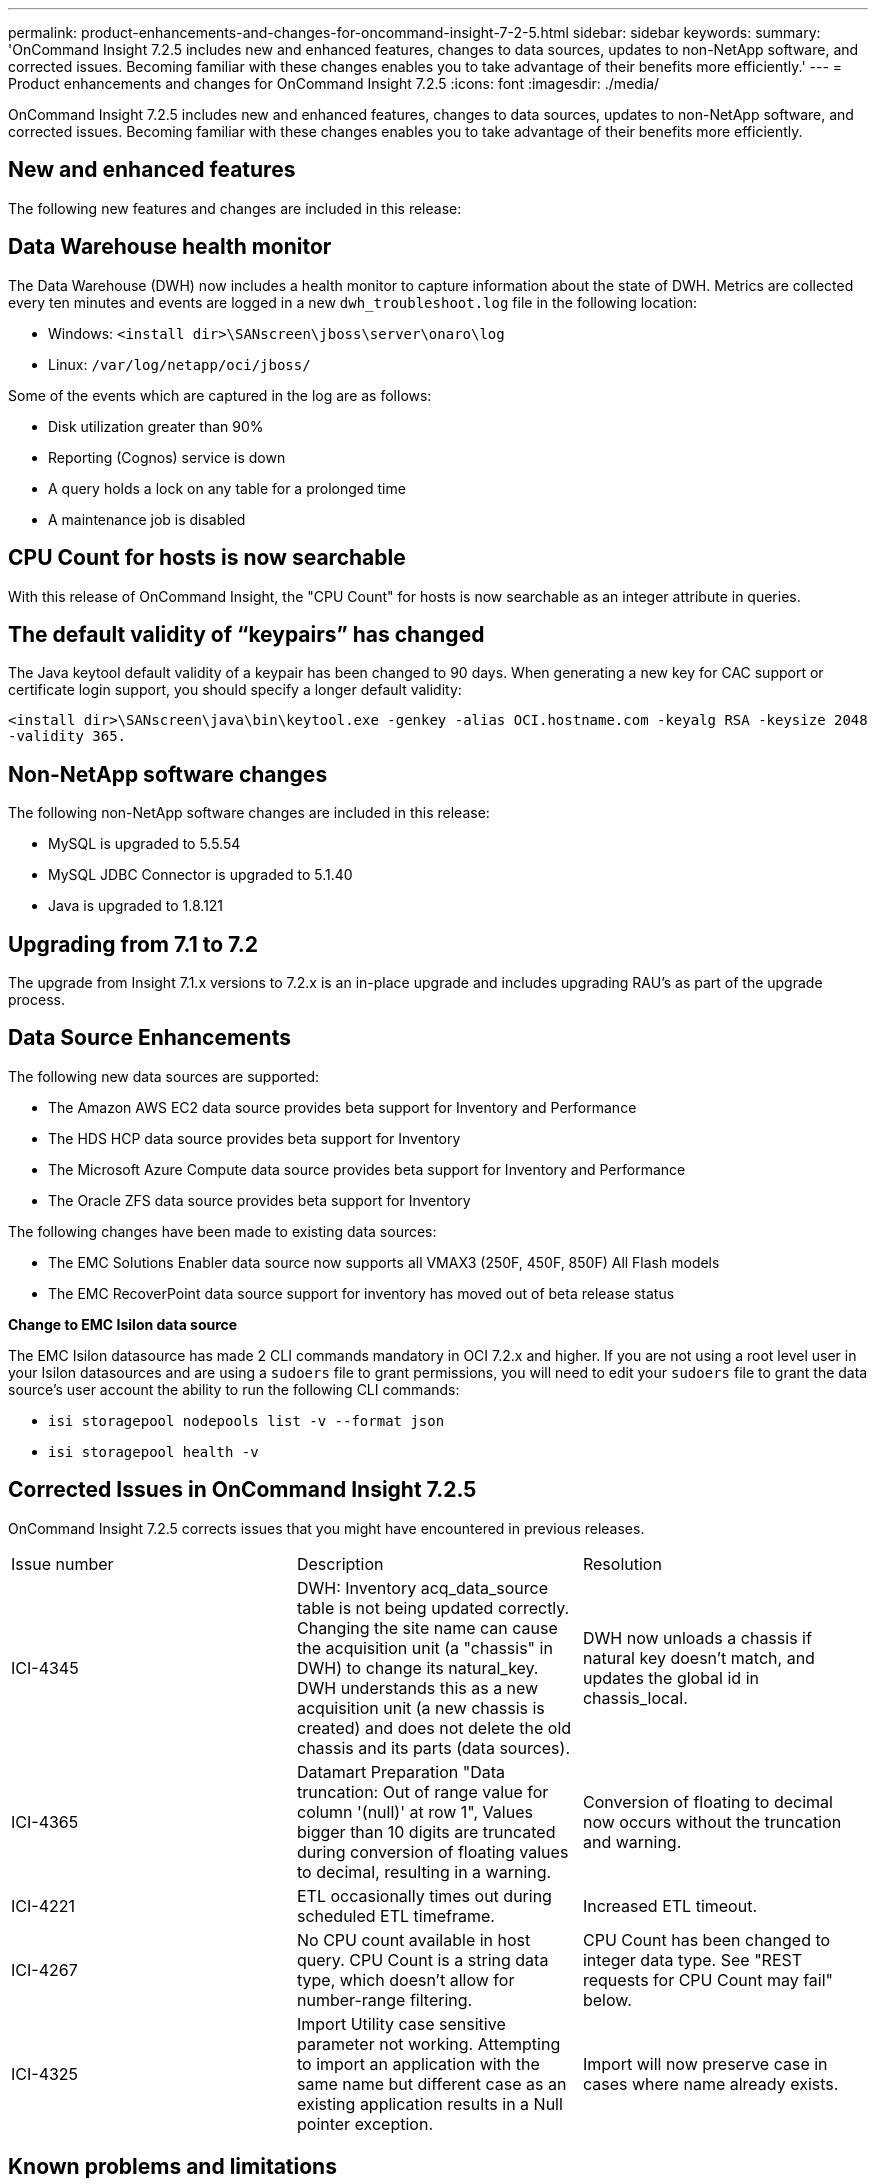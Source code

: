 ---
permalink: product-enhancements-and-changes-for-oncommand-insight-7-2-5.html
sidebar: sidebar
keywords: 
summary: 'OnCommand Insight 7.2.5 includes new and enhanced features, changes to data sources, updates to non-NetApp software, and corrected issues. Becoming familiar with these changes enables you to take advantage of their benefits more efficiently.'
---
= Product enhancements and changes for OnCommand Insight 7.2.5
:icons: font
:imagesdir: ./media/

[.lead]
OnCommand Insight 7.2.5 includes new and enhanced features, changes to data sources, updates to non-NetApp software, and corrected issues. Becoming familiar with these changes enables you to take advantage of their benefits more efficiently.

== New and enhanced features

The following new features and changes are included in this release:

== Data Warehouse health monitor

The Data Warehouse (DWH) now includes a health monitor to capture information about the state of DWH. Metrics are collected every ten minutes and events are logged in a new `dwh_troubleshoot.log` file in the following location:

* Windows: `<install dir>\SANscreen\jboss\server\onaro\log`
* Linux: `/var/log/netapp/oci/jboss/`

Some of the events which are captured in the log are as follows:

* Disk utilization greater than 90%
* Reporting (Cognos) service is down
* A query holds a lock on any table for a prolonged time
* A maintenance job is disabled

== CPU Count for hosts is now searchable

With this release of OnCommand Insight, the "CPU Count" for hosts is now searchable as an integer attribute in queries.

== The default validity of "`keypairs`" has changed

The Java keytool default validity of a keypair has been changed to 90 days. When generating a new key for CAC support or certificate login support, you should specify a longer default validity:

`<install dir>\SANscreen\java\bin\keytool.exe -genkey -alias OCI.hostname.com -keyalg RSA -keysize 2048 -validity 365.`

== Non-NetApp software changes

The following non-NetApp software changes are included in this release:

* MySQL is upgraded to 5.5.54
* MySQL JDBC Connector is upgraded to 5.1.40
* Java is upgraded to 1.8.121

== Upgrading from 7.1 to 7.2

The upgrade from Insight 7.1.x versions to 7.2.x is an in-place upgrade and includes upgrading RAU's as part of the upgrade process.

== Data Source Enhancements

The following new data sources are supported:

* The Amazon AWS EC2 data source provides beta support for Inventory and Performance
* The HDS HCP data source provides beta support for Inventory
* The Microsoft Azure Compute data source provides beta support for Inventory and Performance
* The Oracle ZFS data source provides beta support for Inventory

The following changes have been made to existing data sources:

* The EMC Solutions Enabler data source now supports all VMAX3 (250F, 450F, 850F) All Flash models
* The EMC RecoverPoint data source support for inventory has moved out of beta release status

*Change to EMC Isilon data source*

The EMC Isilon datasource has made 2 CLI commands mandatory in OCI 7.2.x and higher. If you are not using a root level user in your Isilon datasources and are using a `sudoers` file to grant permissions, you will need to edit your `sudoers` file to grant the data source's user account the ability to run the following CLI commands:

* `isi storagepool nodepools list -v --format json`
* `isi storagepool health -v`

== Corrected Issues in OnCommand Insight 7.2.5

OnCommand Insight 7.2.5 corrects issues that you might have encountered in previous releases.

|===
| Issue number| Description| Resolution
a|
ICI-4345
a|
DWH: Inventory acq_data_source table is not being updated correctly. Changing the site name can cause the acquisition unit (a "chassis" in DWH) to change its natural_key. DWH understands this as a new acquisition unit (a new chassis is created) and does not delete the old chassis and its parts (data sources).
a|
DWH now unloads a chassis if natural key doesn't match, and updates the global id in chassis_local.
a|
ICI-4365
a|
Datamart Preparation "Data truncation: Out of range value for column '(null)' at row 1", Values bigger than 10 digits are truncated during conversion of floating values to decimal, resulting in a warning.
a|
Conversion of floating to decimal now occurs without the truncation and warning.
a|
ICI-4221
a|
ETL occasionally times out during scheduled ETL timeframe.
a|
Increased ETL timeout.
a|
ICI-4267
a|
No CPU count available in host query. CPU Count is a string data type, which doesn't allow for number-range filtering.
a|
CPU Count has been changed to integer data type. See "REST requests for CPU Count may fail" below.

a|
ICI-4325
a|
Import Utility case sensitive parameter not working. Attempting to import an application with the same name but different case as an existing application results in a Null pointer exception.
a|
Import will now preserve case in cases where name already exists.
|===

== Known problems and limitations

Known issues identify some unexpected and potentially undesired behaviors that affect functionality in this OnCommand Insight release. You must be aware of these issues to avoid or troubleshoot them.

*REST requests for CPU Count may fail*

In previous versions of Insight, CPU Count for hosts was a string data type, and Insight search filters treated this as a text search instead of a number range filter. Insight 7.2.5 corrects this data type from string to integer, to allow for proper value and number-range searching in queries.

Custom /assets/hosts REST calls should be updated to accept this counter as an *integer* data type.

Please refer to REST documentation for details: https://<insight server>/rest/v1/documentation/#!/assets.hosts

*Login to Java client by MacOS users results in hidden login dialog*

Java 8 update 131 contains a bug in the MacOS user interface. The bug causes the Java client login dialog for username and password to initially appear behind the splash screen instead of on top of it.

Use one of the following methods to work around this problem:

* Swipe to another desktop, then back to the desktop with the splash screen.
* Right-click on the NetApp icon in the taskbar, select *Show All Windows*, and click on the login dialog.

Visit the Oracle Web site for more information about bug JDK-8178996.

== Changes to published documentation

Additional information has become available after the documentation provided with this release was published. You should use the updated information below in conjunction with the materials that were originally published.

The OnCommand Insight 7.2.3 Installation Guide incorrectly states the disk space requirements for Anomaly Detection. The correct disk space requirements are as follows:

The server requires 200 GB of free disk space with the following partitioning:

* 150 GB in /var/lib
* 25 GB in /var/log
* 25 GB in /opt

Software installation requires the following disk space:

* 5 GB in /var/lib
* 25 GB in /var/log
* 25 GB in /opt

It is a best practice to mount /opt and /var on separate disks from the root file system (/).
